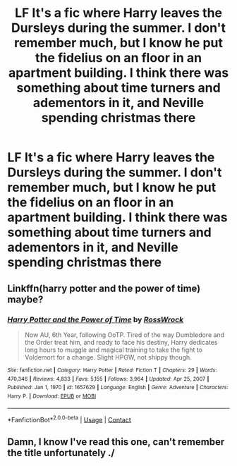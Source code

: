 #+TITLE: LF It's a fic where Harry leaves the Dursleys during the summer. I don't remember much, but I know he put the fidelius on an floor in an apartment building. I think there was something about time turners and adementors in it, and Neville spending christmas there

* LF It's a fic where Harry leaves the Dursleys during the summer. I don't remember much, but I know he put the fidelius on an floor in an apartment building. I think there was something about time turners and adementors in it, and Neville spending christmas there
:PROPERTIES:
:Author: Viking_Bench
:Score: 5
:DateUnix: 1617827095.0
:DateShort: 2021-Apr-08
:FlairText: What's That Fic?
:END:

** Linkffn(harry potter and the power of time) maybe?
:PROPERTIES:
:Author: Arrant396
:Score: 2
:DateUnix: 1617835981.0
:DateShort: 2021-Apr-08
:END:

*** [[https://www.fanfiction.net/s/1657629/1/][*/Harry Potter and the Power of Time/*]] by [[https://www.fanfiction.net/u/509449/RossWrock][/RossWrock/]]

#+begin_quote
  Now AU, 6th Year, following OoTP. Tired of the way Dumbledore and the Order treat him, and ready to face his destiny, Harry dedicates long hours to muggle and magical training to take the fight to Voldemort for a change. Slight HPGW, not shippy though.
#+end_quote

^{/Site/:} ^{fanfiction.net} ^{*|*} ^{/Category/:} ^{Harry} ^{Potter} ^{*|*} ^{/Rated/:} ^{Fiction} ^{T} ^{*|*} ^{/Chapters/:} ^{29} ^{*|*} ^{/Words/:} ^{470,346} ^{*|*} ^{/Reviews/:} ^{4,833} ^{*|*} ^{/Favs/:} ^{5,155} ^{*|*} ^{/Follows/:} ^{3,964} ^{*|*} ^{/Updated/:} ^{Apr} ^{25,} ^{2007} ^{*|*} ^{/Published/:} ^{Jan} ^{1,} ^{1970} ^{*|*} ^{/id/:} ^{1657629} ^{*|*} ^{/Language/:} ^{English} ^{*|*} ^{/Genre/:} ^{Adventure} ^{*|*} ^{/Characters/:} ^{Harry} ^{P.} ^{*|*} ^{/Download/:} ^{[[http://www.ff2ebook.com/old/ffn-bot/index.php?id=1657629&source=ff&filetype=epub][EPUB]]} ^{or} ^{[[http://www.ff2ebook.com/old/ffn-bot/index.php?id=1657629&source=ff&filetype=mobi][MOBI]]}

--------------

*FanfictionBot*^{2.0.0-beta} | [[https://github.com/FanfictionBot/reddit-ffn-bot/wiki/Usage][Usage]] | [[https://www.reddit.com/message/compose?to=tusing][Contact]]
:PROPERTIES:
:Author: FanfictionBot
:Score: 2
:DateUnix: 1617836007.0
:DateShort: 2021-Apr-08
:END:


** Damn, I know I've read this one, can't remember the title unfortunately ./
:PROPERTIES:
:Author: Namzeh011
:Score: 1
:DateUnix: 1617832670.0
:DateShort: 2021-Apr-08
:END:
